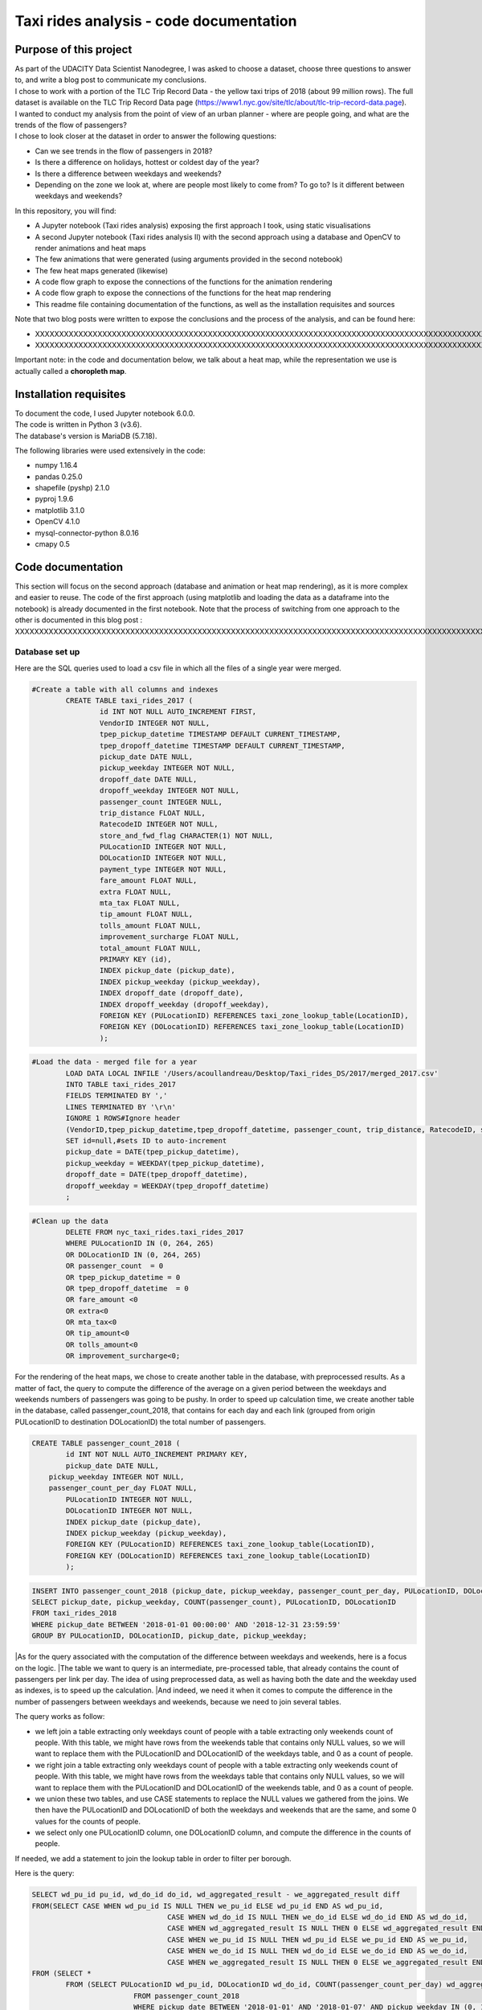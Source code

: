 =========================================
Taxi rides analysis - code documentation
=========================================


-----------------------
Purpose of this project
-----------------------

| As part of the UDACITY Data Scientist Nanodegree, I was asked to choose a dataset, choose three questions to answer to, and write a blog post to communicate my conclusions.
| I chose to work with a portion of the TLC Trip Record Data - the yellow taxi trips of 2018 (about 99 million rows). The full dataset is available on the TLC Trip Record Data page (https://www1.nyc.gov/site/tlc/about/tlc-trip-record-data.page).

| I wanted to conduct my analysis from the point of view of an urban planner - where are people going, and what are the trends of the flow of passengers?
| I chose to look closer at the dataset in order to answer the following questions:

- Can we see trends in the flow of passengers in 2018?
- Is there a difference on holidays, hottest or coldest day of the year?
- Is there a difference between weekdays and weekends?
- Depending on the zone we look at, where are people most likely to come from? To go to? Is it different between weekdays and weekends?


In this repository, you will find:

- A Jupyter notebook (Taxi rides analysis) exposing the first approach I took, using static visualisations
- A second Jupyter notebook (Taxi rides analysis II) with the second approach using a database and OpenCV to render animations and heat maps
- The few animations that were generated (using arguments provided in the second notebook)
- The few heat maps generated (likewise)
- A code flow graph to expose the connections of the functions for the animation rendering
- A code flow graph to expose the connections of the functions for the heat map rendering
- This readme file containing documentation of the functions, as well as the installation requisites and sources


Note that two blog posts were written to expose the conclusions and the process of the analysis, and can be found here:

- XXXXXXXXXXXXXXXXXXXXXXXXXXXXXXXXXXXXXXXXXXXXXXXXXXXXXXXXXXXXXXXXXXXXXXXXXXXXXXXXXXXXXXXXXXXXXXXXXXXXXXXXXXXXXXXXXXXXXXXXXXXXXXXXXXXXXXXXXXXXXXXXXXXXXXXXXXXXXXXXXXXXXXXXXXXXXXXX
- XXXXXXXXXXXXXXXXXXXXXXXXXXXXXXXXXXXXXXXXXXXXXXXXXXXXXXXXXXXXXXXXXXXXXXXXXXXXXXXXXXXXXXXXXXXXXXXXXXXXXXXXXXXXXXXXXXXXXXXXXXXXXXXXXXXXXXXXXXXXXXXXXXXXXXXXXXXXXXXXXXXXXXXXXXXXXXXXXXXXXXXXXXXXXXXXXXXXXX

Important note: in the code and documentation below, we talk about a heat map, while the representation we use is actually called a **choropleth map**.


-----------------------
Installation requisites
-----------------------

| To document the code, I used Jupyter notebook 6.0.0.
| The code is written in Python 3 (v3.6).
| The database's version is MariaDB (5.7.18). 


The following libraries were used extensively in the code:

- numpy 1.16.4
- pandas 0.25.0
- shapefile (pyshp) 2.1.0
- pyproj 1.9.6
- matplotlib 3.1.0
- OpenCV 4.1.0
- mysql-connector-python 8.0.16
- cmapy 0.5



------------------
Code documentation
------------------

This section will focus on the second approach (database and animation or heat map rendering), as it is more complex and easier to reuse. 
The code of the first approach (using matplotlib and loading the data as a dataframe into the notebook) is already documented in the first notebook.
Note that the process of switching from one approach to the other is documented in this blog post : XXXXXXXXXXXXXXXXXXXXXXXXXXXXXXXXXXXXXXXXXXXXXXXXXXXXXXXXXXXXXXXXXXXXXXXXXXXXXXXXXXXXXXXXXXXXXXXXXXXXXXXXXXXXXXXXXXXXXXXXXXXXXXXXXXXX


Database set up
---------------

Here are the SQL queries used to load a csv file in which all the files of a single year were merged.

.. code:: sql

 	#Create a table with all columns and indexes
		CREATE TABLE taxi_rides_2017 (
			id INT NOT NULL AUTO_INCREMENT FIRST,
			VendorID INTEGER NOT NULL,
			tpep_pickup_datetime TIMESTAMP DEFAULT CURRENT_TIMESTAMP,
			tpep_dropoff_datetime TIMESTAMP DEFAULT CURRENT_TIMESTAMP,
			pickup_date DATE NULL,
			pickup_weekday INTEGER NOT NULL,
			dropoff_date DATE NULL,
			dropoff_weekday INTEGER NOT NULL,
			passenger_count INTEGER NULL,
			trip_distance FLOAT NULL,
			RatecodeID INTEGER NOT NULL,
			store_and_fwd_flag CHARACTER(1) NOT NULL,
			PULocationID INTEGER NOT NULL,
			DOLocationID INTEGER NOT NULL,
			payment_type INTEGER NOT NULL,
			fare_amount FLOAT NULL,
			extra FLOAT NULL,
			mta_tax FLOAT NULL,
			tip_amount FLOAT NULL,
			tolls_amount FLOAT NULL,
			improvement_surcharge FLOAT NULL,
			total_amount FLOAT NULL,
			PRIMARY KEY (id),
			INDEX pickup_date (pickup_date),
			INDEX pickup_weekday (pickup_weekday),
			INDEX dropoff_date (dropoff_date),
			INDEX dropoff_weekday (dropoff_weekday),
			FOREIGN KEY (PULocationID) REFERENCES taxi_zone_lookup_table(LocationID),
			FOREIGN KEY (DOLocationID) REFERENCES taxi_zone_lookup_table(LocationID)
			);

.. code:: sql

.. code:: sql

	#Load the data - merged file for a year
		LOAD DATA LOCAL INFILE '/Users/acoullandreau/Desktop/Taxi_rides_DS/2017/merged_2017.csv' 
		INTO TABLE taxi_rides_2017 
		FIELDS TERMINATED BY ',' 
		LINES TERMINATED BY '\r\n'
		IGNORE 1 ROWS#Ignore header
		(VendorID,tpep_pickup_datetime,tpep_dropoff_datetime, passenger_count, trip_distance, RatecodeID, store_and_fwd_flag, PULocationID,	DOLocationID, payment_type, fare_amount, extra, mta_tax, tip_amount, tolls_amount, improvement_surcharge, 	total_amount) 
		SET id=null,#sets ID to auto-increment
		pickup_date = DATE(tpep_pickup_datetime),
		pickup_weekday = WEEKDAY(tpep_pickup_datetime), 
		dropoff_date = DATE(tpep_dropoff_datetime), 
		dropoff_weekday = WEEKDAY(tpep_dropoff_datetime)
		;

.. code:: sql

.. code:: sql

	#Clean up the data
		DELETE FROM nyc_taxi_rides.taxi_rides_2017 
		WHERE PULocationID IN (0, 264, 265) 
		OR DOLocationID IN (0, 264, 265) 
		OR passenger_count  = 0 
		OR tpep_pickup_datetime = 0 
		OR tpep_dropoff_datetime  = 0 
		OR fare_amount <0 
		OR extra<0 
		OR mta_tax<0 
		OR tip_amount<0 
		OR tolls_amount<0 
		OR improvement_surcharge<0;

.. code:: sql


For the rendering of the heat maps, we chose to create another table in the database, with preprocessed results. As a matter of fact, the query to compute the difference of the average on a given period between the weekdays and weekends numbers of passengers was going to be pushy. In order to speed up calculation time, we create another table in the database, called passenger_count_2018, that contains for each day and each link (grouped from origin PULocationID to destination DOLocationID) the total number of passengers.

.. code:: sql

	CREATE TABLE passenger_count_2018 (
		id INT NOT NULL AUTO_INCREMENT PRIMARY KEY,
		pickup_date DATE NULL,
	    pickup_weekday INTEGER NOT NULL,
	    passenger_count_per_day FLOAT NULL,
		PULocationID INTEGER NOT NULL,
		DOLocationID INTEGER NOT NULL,
		INDEX pickup_date (pickup_date),
		INDEX pickup_weekday (pickup_weekday),
		FOREIGN KEY (PULocationID) REFERENCES taxi_zone_lookup_table(LocationID),
		FOREIGN KEY (DOLocationID) REFERENCES taxi_zone_lookup_table(LocationID)
		);

.. code:: sql

.. code:: sql

	 INSERT INTO passenger_count_2018 (pickup_date, pickup_weekday, passenger_count_per_day, PULocationID, DOLocationID) 
	 SELECT pickup_date, pickup_weekday, COUNT(passenger_count), PULocationID, DOLocationID
	 FROM taxi_rides_2018
	 WHERE pickup_date BETWEEN '2018-01-01 00:00:00' AND '2018-12-31 23:59:59'
	 GROUP BY PULocationID, DOLocationID, pickup_date, pickup_weekday;

.. code:: sql


|As for the query associated with the computation of the difference between weekdays and weekends, here is a focus on the logic. 
|The table we want to query is an intermediate, pre-processed table, that already contains the count of passengers per link per day. The idea of using preprocessed data, as well as having both the date and the weekday used as indexes, is to speed up the calculation.
|And indeed, we need it when it comes to compute the difference in the number of passengers between weekdays and weekends, because we need to join several tables.

The query works as follow:

- we left join a table extracting only weekdays count of people with a table extracting only weekends count of people. With this table, we might have rows from the weekends table that contains only NULL values, so we will want to replace them with the PULocationID and DOLocationID of the weekdays table, and 0 as a count of people.
- we right join a table extracting only weekdays count of people with a table extracting only weekends count of people. With this table, we might have rows from the weekdays table that contains only NULL values, so we will want to replace them with the PULocationID and DOLocationID of the weekends table, and 0 as a count of people.
- we union these two tables, and use CASE statements to replace the NULL values we gathered from the joins. We then have the PULocationID and DOLocationID of both the weekdays and weekends that are the same, and some 0 values for the counts of people.
- we select only one PULocationID column, one DOLocationID column, and compute the difference in the counts of people.

If needed, we add a statement to join the lookup table in order to filter per borough.

Here is the query:

.. code:: sql

	SELECT wd_pu_id pu_id, wd_do_id do_id, wd_aggregated_result - we_aggregated_result diff
	FROM(SELECT CASE WHEN wd_pu_id IS NULL THEN we_pu_id ELSE wd_pu_id END AS wd_pu_id, 
					CASE WHEN wd_do_id IS NULL THEN we_do_id ELSE wd_do_id END AS wd_do_id,
					CASE WHEN wd_aggregated_result IS NULL THEN 0 ELSE wd_aggregated_result END AS wd_aggregated_result,
					CASE WHEN we_pu_id IS NULL THEN wd_pu_id ELSE we_pu_id END AS we_pu_id, 
					CASE WHEN we_do_id IS NULL THEN wd_do_id ELSE we_do_id END AS we_do_id,
					CASE WHEN we_aggregated_result IS NULL THEN 0 ELSE we_aggregated_result END AS we_aggregated_result
	FROM (SELECT *
		FROM (SELECT PULocationID wd_pu_id, DOLocationID wd_do_id, COUNT(passenger_count_per_day) wd_aggregated_result
				FROM passenger_count_2018
				WHERE pickup_date BETWEEN '2018-01-01' AND '2018-01-07' AND pickup_weekday IN (0, 1, 2, 3, 4) 
				GROUP BY wd_pu_id, wd_do_id) as weekdays
		LEFT JOIN (SELECT PULocationID we_pu_id, DOLocationID we_do_id, COUNT(passenger_count_per_day) we_aggregated_result
				FROM passenger_count_2018
				WHERE pickup_date BETWEEN '2018-01-01' AND '2018-01-07' AND pickup_weekday IN (5, 6) 
				GROUP BY we_pu_id, we_do_id) as weekends
		ON weekdays.wd_pu_id = weekends.we_pu_id AND weekdays.wd_do_id = weekends.we_do_id
		UNION 
	   SELECT *
		FROM (SELECT PULocationID wd_pu_id, DOLocationID wd_do_id, COUNT(passenger_count_per_day) wd_aggregated_result
				FROM passenger_count_2018
				WHERE pickup_date BETWEEN '2018-01-01' AND '2018-01-07' AND pickup_weekday IN (0, 1, 2, 3, 4) 
				GROUP BY wd_pu_id, wd_do_id) as weekdays
		RIGHT JOIN (SELECT PULocationID we_pu_id, DOLocationID we_do_id, COUNT(passenger_count_per_day) we_aggregated_result
				FROM passenger_count_2018
				WHERE pickup_date BETWEEN '2018-01-01' AND '2018-01-07' AND pickup_weekday IN (5, 6) 
				GROUP BY we_pu_id, we_do_id) as weekends
		ON weekdays.wd_pu_id = weekends.we_pu_id AND weekdays.wd_do_id = weekends.we_do_id) as table_1) as table_2;

.. code:: sql


The flow of the code - animation rendering
------------------------------------------

| First of all, the script takes as an input a dictionary with the set of parameters used to determine what to render. The details on what this dictionary should contain is **provided in the next sub-section**.
| All arguments are used by the script (make_flow_animation) to call the functions that will perform the rendering operations.

| The first functions call **process the shapefile** (shp_to_df and process_shape_boundaries). 
| Then comes the **drawing of the base map**. The main function (draw_base_map) receives a dictionary as an input, and returns both the base map (image object) and the projection used to scale the objects rendered on the image. 

.. code:: python

 draw_dict = {'image_size':image_size, 'render_single_borough':render_single_borough,
              'map_type':map_type, 'title':title, 
              'shape_dict':shape_boundaries, 'df_sf':df_sf}

.. code:: python


The script finally calls the function in charge of **processing and rendering the animation** (render_animation_query_output). It also accepts a dictionary as an input.

.. code:: python

	render_animation_dict = {'time_granularity':time_granularity, 'period':period,'weekdays':weekdays,'base_map':base_map,
	'filter_query_on_borough':filter_query_on_borough,'projection':projection, 'map_type':map_type,
	'image_size':image_size,'shape_dict':shape_boundaries, 'df_sf':df_sf,'database':database, 
	'data_table':data_table, 'lookup_table':lookup_table,'aggregated_result':aggregated_result, 
	'render_single_borough':render_single_borough,'video_title':title}

.. code:: python

This function (render_animation_query_output) is actually in charge of three things:

- build the query
- render each frame
- build one or more videos with all the frames rendered

To build the query, the function (build_query_dict) is called, and is passed a dictionary as an argument.

.. code:: python

	query_dict = {'data_table':'taxi_rides_2018', 'lookup_table':'taxi_zone_lookup_table', 
				'aggregated_result':'avg', 'date':single_date, 
				'specific_weekdays':'on_specific_weekdays', 'filter_query_on_borough':'Manhattan'}

.. code:: python


For simplification, as the number of passengers that travel *between two days* (i.e leave one day and arrive the next, because they	travel around midnight) is negligeable compared to the rest of the trips, we **use the pick up date as a reference for the date**.

Using this query_dict obtained, the rendering of each frame is taken care of by the (render_all_frames) function. This function also uses a dictionary as an input.

.. code:: python

 render_frame_dict = {'query_dict':query_dict, 'database':database,
                      'base_map':base_map, 'converted_shape_dict': converted_shape_dict,
                      'map_type':map_type, 'frames': frames,
                      'video_title': title}

.. code:: python

This function (render_all_frames) takes care of:

- querying the database, using prepare_sql_query and make_sql_query, that returns the result of the query
- rendering each frame, using render_frame, that returns an image object, after calculating the position and rendering the points on a copy of the base map
- appending each frame to a list of all frames, that will be used to build the animation (by the render_animation_query_output function).


| A graph is provided in this repository with the logical flow of the code.
| Note that other support functions are used and not mentioned here but included in the graph and the documentation below.
 

The flow of the code - heat map rendering
------------------------------------------

This function, overall, will follow pretty much the same flow, to the exception that it is not as flexible regarding the maps we render - by default, we will render all of them. Which means that upon lauching the script, we will see as an output:

- one map per zone showing the whole city with incoming flow
- one map per zone showing the whole city with outgoing flow
- one map per zone focused on the borough the zone belongs to with incoming flow
- one map per zone focused on the borough the zone belongs to with outgoing flow


| What we choose, however, is whether we want to represent the count or average of passengers on the whole year, or a difference between weekdays and weekends flows. 
| Likewise, the script takes as an input a dictionary with the set of parameters used to determine what to render. The details on what this dictionary should contain is **provided in the next sub-section**.
| All arguments are used by the script (make_heat_map) to call the functions that will perform the rendering operations.


The logic is similar to the one of the animation rendering, though not exactly the same:

- process the shapefile
- build the query
- execute the query
- process the query results (split to incoming and outgoing dictionaries)
- for each zone id, render two maps (whole city and borough focused) for incoming flow
- for each zone id, render two maps (whole city and borough focused) for outgoing flow


| The first functions call **process the shapefile** (shp_to_df and process_shape_boundaries). We store the results of this first processing step in a dictionary (render_heat_map_dict) that will be used as an input to render the maps.
| The script then calls the functions to **build the query, execute the query and process the results**. The output of these functions are also added to the render_heat_map_dict. 
| Finally, the (render_heat_map_query_output) function is called twice, once for the incoming flow and once for the outgoing flow.


This last function (render_heat_map_query_output) is provided a dictionary for each flow direction. This dictionary is built using the zone_id as a key, and a list of tuples as a value. The list of tuples contains the id of the zone 'linked' to the key zone id and the weight (number of passengers) of that link. So basically, in the incoming dictionary we have as a key the zone_idof the zones where people *go to*, and as a list the zone id of where they come from and how many people went. For example, for a given period, n passengers went to zone A coming from zone B, m passengers coming from zone C. The dictionary will look like this:

.. code:: python

	incoming_dict = {'A';[(B, n), (C,m)]}

.. code:: python


The logic is the same for the outgoing flow, except that the tuple now contains the zone_id of the zones where people *go* while coming from the key zone. 

The function (render_heat_map_query_output) will loop through the keys of either dictionary, and for each zone execute the following actions:

- associate to the zone_id a zone name and a borough name
- build the file name that will be used to save the output map image
- render the map for the whole city
- render the map borough focused

The last two steps are performed using yet another function called (render_map), that also accepts a dictionary as an input:

..code::python

	render_map_dict_borough = {'map_to_render':borough_name, 'zone_id': zone_id, 
	                         	'trips_list':trips_list, 'draw_dict':draw_dict,
	                         	'file_name':borough_file_name}

..code::python


To render the map using the (render_map), the following steps are performed:

- draw the base map (using the same function than for the animation)
- build the dictionary of shape boundaries (using the same function than for the animation)
- highlight the zone we are drawing the maps for
- color the shapes of the zones linked to it (either from where passengers are coming, or where they are going to)
- add the legend and other informational text
- save the image using the file name


A graph is provided in this repository with the logical flow of the code.
Note that other support functions are used and not mentioned here but included in the graph and the documentation below. 



Main script input
-----------------

**To render animations**

This is the dictionary to pass as an input to the make_flow_animation function:

..code::python 

	animation_dict = {'shp_path':shp_path, 'image_size':(1920,1080), 'map_to_render':['total', 'Manhattan'],
						'render_single_borough':False, 'filter_query_on_borough':False, 
						'title':'General flow of passengers in 2018', 'db':'nyc_taxi_rides', 
	 					'data_table':'taxi_rides_2018', 'lookup_table':'taxi_zone_lookup_table', 
						'aggregated_result':'count', 'time_granularity':'period', 
	 					'period':['2018-01-01','2018-01-03'], 'weekdays':[]}

..code::python 


Arguments:

- shp_path: the path to the shapefile used to render the base map
- image_size: the size of each frame [width, height]
- map_to_render: the base map(s) we want animations for. Always provided as a list. If more than one item is in the list, one animation per item will be rendered.
- render_single_borough: whether we want to focus on a single borough and render only the borough, or if we simply want to center and zoom on a borough but still render the rest of the map
- filter_query_on_borough: whether we want to execute the query filtering on a borough, or if we want the results for the whole city
- title: the title to display in the animation
- db: the name of the database to connect to
- data_table: the table in which to fetch the data (in our case, the table in which we have the data for 2018)
- lookup_table: the taxi zone lookup table, to match a zone id with the name of a borough
- aggregated_result: the type of result we want from the query, either avg or count (note that the query results will always be structured 'PULocationID', 'DOLocationID', aggregated_result).
- time_granularity: if we want to filter for specific weekdays or we want results for every day in the provided period
- period: the time interval to consider for the query. If we want for a single date, start and end date should be inputted the same.
- weekdays: the index of the weekday(s) we want data for (0 being Monday, 6 being Sunday). If we want to filter on one or more weekday, time_granularity should be set to 'on_specific_weekdays'. If we we do not want to filter on any weekday, time_granularity should be set to 'period' and the array of weekdays left empty [].


**To render heat maps**

This is the dictionary to pass as an input to the make_heat_map function:

..code::python 

	heat_map_dict = {'shp_path':shp_path, 'image_size':(1920,1080),'db':'nyc_taxi_rides', 
					'data_table':'passenger_count_2018','lookup_table':'taxi_zone_lookup_table', 
					'aggregated_result':'count', 'weekdays_vs_weekends':True,
					'period':['2018-01-01','2018-01-07'], 'render_single_borough':False,
					'filter_query_on_borough':False,'title':'Title'} 

..code::python 

Arguments:

- shp_path: the path to the shapefile used to render the base map
- image_size: the size of each frame [width, height]
- db: the name of the database to connect to
- data_table: the table in which to fetch the data (in our case, the table in which we have the data for 2018)
- lookup_table: the taxi zone lookup table, to match a zone id with the name of a borough
- aggregated_result: the type of result we want from the query, either avg or count (note that the query results will always be structured 'PULocationID', 'DOLocationID', aggregated_result).
- weekdays_vs_weekends: flag to indicate whether we want to build the heat map looking at the difference of the flow between weekdays and weekends, or if we want the aggregated_result on the whole period.
- period: the time interval to consider for the query. If we want for a single date, start and end date should be inputted the same.
- render_single_borough: whether we want to focus on a single borough and render only the borough, or if we simply want to center and zoom on a borough but still render the rest of the map
filter_query_on_borough: whether we want to execute the query filtering on a borough, or if we want the results for the whole city
- title: the title to display on the heat map



Focus on some choices and decisions made
----------------------------------------

**Code structure choices**

Two comments here:

- I like when code is flexible, and I tend to want to pass as a parameter pretty much everything - so I used a lot of dictionaries as input objects for my functions
- I like when code is reusable - so I used a lot of functions

But although I tried my best to meet these two requisites, I also hard-coded some attributes in several functions, such as:

- the special dates calendar for 2018 (Christmas, National Day, hottest and coldest day, ....)
- the colours to render
- the positions of the text displayes (legend, titles, ...)
- the scaling of the points 
- the number of frames per second to render

Besides, as mentioned before we use the pick up date as a reference date to assign the flow of passenger to a travel date


**Rendering choices for the animation rendering**

Regarding the colour code used:

- I chose a black background to illuminate the map and allow contrast to be more visible
- I picked the viridis color palette. Although recommended for its smooth transitions that specifically applied to heat maps, I also used two colors to represent the dots in the animations.

Regarding the video parameters:
- I chose a rather high resolution (1920x1080) to allow the image to be of good quality (the more details the better without exageration)
- I chose to render 30 fps, to give time to see the animation at normal speed. But I could have gone for 60 to be able to record in slow motion using video editing afterwards

Regarding the plot itself:

- I chose to normalize the weight of the point based on the max number of passengers which means that from one day to another, although the biggest point will have the same size, it will not represent the same number of passengers (compromise to prevent having huge differences between the points, or squishing too much the scale by using a log.
- What is represented is actually the flow of people from one zone to another, extrapolated to make the point move between its origin and its destination. I.e not an itinerary, not a time related position of people. Just an animation of the flow of people between one origin and one destination, averaged or counted per day. 


**Rendering choices for the heat map rendering**

Regarding the colour code used:

- To be consistent with the animation choiced, I chose a black background to illuminate the map and allow contrast to be more visible
- However, I used another color palette, where darker (closer to the background color) means few people traveling and lighter means more people traveling. To plot the difference between weekdays and weekends, we use two different tones for positive and negative values, but the logic is the same.


Regarding the plot itself:

- There is no normalization of the weight, but a linear choice of color depending on the value. 
- One map is dedicated to one zone, highlighted with a thicker outline.


**Libraries choices**

The comments regarding the libraries are the same.

- I chose to use OpenCV as I was dealing with rendering images and videos. Although it makes it almost trivial to render an image and a video, there are two main limitations I didn't manage to come across:
- the size of the text can only be specified as an integer, as well as the diameter and center of a circle
- there is no relative positioning (we have to specify the position of one pixel used as a reference to draw the shape or the text).


Regarding the other libraries, they appeared as the most appropriate for the task to be performed, and I tried to limit them to the strict minimum.
Note that I used a library for the projection of the coordinates in the first approach, but I ended up writting my own projection function when working on the second approach. 



Documentation of the functions
------------------------------

Each function is documented below (purpose, input and output). Most functions are used for both the rendering of the heat map and the animation. See the code flow documentation (above) and graph for more details.

**build_query_dict(render_animation_dict)**

This function builds the query dictionary that will be used to query the database.
Provided several arguments regarding the type of query we want to make, it generates
a new dictionary that can simply be injected as an argument to the prepare_sql_query
function. 

The input of this function could look like the example below

..code::python

	render_animation_dict = {'time_granularity':'period', 'period':['2018-01-01','2018-01-01'] ,
							'weekdays':[0, 1, 2, 3, 4],'filter_query_on_borough':'Manhattan', 
							'base_map':test_map,'map_type':'Manhattan', 'image_size':[1920, 1080],
							'shape_dict':shape_boundaries, 'df_sf':df_sf, 
							'database':'nyc_taxi_rides', 'data_table':'taxi_rides_2018', 
							'lookup_table':'taxi_zone_lookup_table', 'aggregated_result':'avg'}

..code::python


Note that:

- time_granularity can have three different values : 'period', 'specific_weekdays'.
- if time_granularity is set to specific_weekdays, then 'weekdays' must have an array 
with the indexes of the days to query (0 = Monday, 1= Tuesday, ...).
- if time_granularity is set to period, then 'period' must have an array with start and
end date. If only a single date is to be queried, the period type should be used, 
inputting the same date as start date and end date (ex: ['2018-01-01','2018-01-01']).
- the filter_query_on_borough argument is used to filter the query on a specific
borough (independent from the map_type rendering constraint that will render only a 
single borough). It can be provided as False (i.e we don't want to filter the query on
a single borough), or with the name of the borough to filter the results on.

Input: the dictionary providing all the details of the rendering we want to make,
including what data we want (i.e arguments to pass in the database query) and the
rendering specifications (unused in this function). 

Output: the dictionary to pass as an argument to the function that generated the
formatted query input.



**calculate_boundaries(points)**

This function returns the coordinates of the max and min points of the boundaries
of a shape. 
It is used for a single shape (i.e. finding the extreme limits of a shape) as well
as for the entire map. 

Input: list of tuples of coordinates of a shape, or list of all the max and min
sets of coordinates of all the shapes of the map. 

Output: the coordinates of the most extreme points of the targeted area (shape or map)


**calculate_centroid(points)**

Given a list of tuples of coordinates this function calculates the mean on each axis.
This is used to obtain the center of a given shape, through the list of points of its
boundaries.

Input: list of tuples of coordinates of a shape

Output: the center coordinates of the shape


 **compute_color(weight, min_passenger, max_passenger)**

This function returns a BGR array associated with the color_index of a color palette.
The color_index is calculated using the weight we want to represent on the heat map (the
number of passengers between two zones, in a dynamic scale depending on the min and max
number of passengers traveling to and from a given zone for which we draw the maps.

Input: the weight value, the min and max values of passengers

Output: a BGR color array


**compute_min_max_passengers(trips_list)**

    This function returns the min and max values of passengers associated to the traffic
    of a particular zone (incoming or outgoing flow of people). 

    Note that this function has been used only for the heat map rendering but could as well
    have been used for the animation rendering.

    Input: list of tuples, with for each tuple the id of the linked zone (i.e a zone people
    come from to go to the zone we are look at, or coming from) and the associated number
    of passengers.
    
    Output: the min and max number of passengers associated to a single zone.


**compute_weight(map_type, weight, max_passenger)**

    This function calculates the diameter of the point to render on the map based
    on the type of map rendered (zoom on a borough or not) and the value of the 
    aggregated_result of the query (count or avg of passengers on a given 
    itinerary. The calculation is actually a normalisation of the values of the
    aggregated_result.

    Input: the map_type (for the scaling), the weight for a single link and the
    max_number of passengers for the time interval observed. 
    
    Output: the value of the normalized weight to use to render a point.


**convert_id_shape(idx, inverse = False)**

    This function converts the id index either from the database query result to the 
    shape_dict index (inverse = False, we want to substract 1), or the inverse (inverse = True).
    This function is useful due to the fact that in the database we use the zone id (index
    from 1 to 263), and with the shape_dict (from the shapefile) we use the row indexes 
    (from 0 to 262).

    Input: the index and the direction of the conversion we want to perform
    
    Output: the index converted.


**convert_projection(x, y, projection, inverse=False)**

    This function converts coordinates from one projection system to another.
    As to simplify centering later on, we also translate the coordinates to the origin. In
    the case of an inversed projection, we move back the points to their initial absciss. 
    
    Input: x an y coordinates to convert, as well as the "direction" of 
    the projection (i.e whether we want to project from the original coordinate system
    to the image scale (inverse = False), or the inverse (inverse = True).
    
    Output: the x and y coordinates in the new coordinate system.


**convert_shape_boundaries(zone_shape_dict, projection)**

    This function edits the dictionary with the shape boundaries coordinates by converting
    them to the image scale 'coordinate' system.  

    Input: shape boundaries dictionary in the initial coordinate system
    
    Output: a dictionary with for each zone id the set of boundary coordinates 
    in the image scale, centered.


**define_projection(map_max_bound, map_min_bound, image_size)**

    This function compute the projection parameter using the coordinates of the max and
    min points of the area to draw (that we call the map).
    It returns the conversion factor value as well as the axis to use to center the area in 
    the image after the conversion.
    If with the conversion the y-axis is used to scale the image (i.e. the map 'fits' the
    image on the y_axis), we will have to center the map on the x-axis. 
    
    Note that the image size is hard-coded in this function (high resolution). 
    
    Input: max and min boundaries coordinates tuples of the map to draw
    
    Output: a dictionary with the parameters to perform the projection


**display_general_information_text(image, map_type, video_title)**

    This function writes text common to all frames, on the base map in particular.

    Input: the image of the base map to write on, the map_type to be able to append
    the name of a borough if necessary and the video title as provided by the user.
    
    Output: the base map including the legend and the title or the map. 


**display_scale_legend(map_image, font, min_pass, max_pass, colors)**:

    This function generates dynamically a color bar scale for a given map, 
    using the min and max values represented, and the compute_color function.

    Input: the map on which to draw the legend bad, the font to write the 
    associated text, the min and max values for the flow and all the colors 
    used on the map as an array.
    
    Output: a color bar plotted on the map for the legend

 
**display_specific_text(rendered_frame, date, map_type, min_pass, max_pass)**

    This function writes text on a given frame. the text we want to write is 
    the weekday, the date, and whether it is a special date or not.
    These specific dates are considered for 2018 only (hard-coded).

    Input: the frame to write on, the date (as this is what we want to write), as
    well as the value of the max number and min number of passengers that day to
    display the legend of the size of the circles.
    
    Output: the text is added to the frame.


**draw_base_map(draw_dict)**

    This function returns a base map image of the zone we want to render. It is provided
    a dictionary with the parameters of the rendering. Such dictionary should look like the
    example below.
|    draw_dict = {'image_size':[1920, 1080], 'map_type':'Manhattan', 
|             'title':'Passenger flow on Mondays of Jan 2018 in total', 
|             'shape_dict':shape_boundaries, 'df_sf':df_sf}
    
    Input: a dictionary with the attributes of the rendering, such as the image size, 
    the title, the targeted area to draw (total for the whole city, or a single borough
    provided with its name), the shape boundaries dictionary in the initial coordinate 
    system, and the dataframe obtained from the shapefile (to make the association of 
    zone id and borough name).
    
    Output: the image of the base map as well as the projection used to draw it.


**find_max_coords(shape_dict)**

    This function is used to obtain the set of max and min coordinates of an entire map.
    It uses another function to perform the comparison of the values of the
    coordinates (calculate_boundaries). 

    Input: the shape dictionary, in which for all shape there is the max and min tuples. 
    The function regroups all the max and min into a list to use the calculate_boundaries
    function.
    
    Output: the coordinates of the most extreme points of the map.


 **find_names(zone_id, df_sf)**

    This function simply returns the name of the zone associated to a zone_id as well
    as the name of the borough it belongs to.

    Input: zone_id, dataframe extracted from the shapefile to find the correspondance
    between an id and the names.
    
    Output: the zone name and its borough name.


**get_shape_set_to_draw(map_type, shape_dict, df_sf, image_size)**

    This function returns the dictionary of all shapes that will be drawn on the base
    map, depending on the choice of the user to draw either the whole city or just a borough.
    The dictionary is indexed per zone_id (0 to 262, so would need conversion to match the
    index scale of PULocationID and DOLocationID, 1 to 263), with for each zone a dictionary
    with all relevant *converted* coordinates (boundary points, center, max and min boundary
    points). 
    Note: we perform the conversion on the coordinates of the shapes we want to draw only. 
    This is why we first reduce the dictionary of shapes to draw to a borough if needed. 
    
    Input: the targeted base map type, the shape boundaries dictionary in the 
    initial coordinate system, the image_size (to calculate the projection parameters) and
    the dataframe obtained from the shapefile (to select only zones from a specific borough).
    
    Output: a dictionary for only the zones to draw with the boundary coordinates 
    in the image scale, and centered, as well as the projection used.


**interpolate_next_position(origin_coords, destination_coords, tot_frames, curr_frame)**

    This function calculates the position of a point to render on a map based on
    the distance to cross (between origin and destination), in the total number of frames
    we want (for example 60), and based on the current frame we are rendering.
    The idea is to go from origin to destination in tot_frames, moving a little bit
    between each frame. 

    Input: the coordinates of the origin and destination, to know the distance to cross,
    the total number of frames we have to cross this distance, and the current frame we
    render to know where the point should be. 
    
    Output: the coordinates of the point to render at the given frame. 


**make_flow_animation(animation_dict)**

	This is the main script to render animations. It accepts a dictionary as input (see
	above the details about the input), and returns the animations processed according
	to the parameters set by the user. 

	Input: rendering parameters dictionary

	Output: video(s) of the animations.


**make_video_animation(frames, image_size, map_type)**

    This function renders the animation using all the frames already rendered. 
    
    Input: all the frames to append to the video, the image size and the map_type used to 
    build the title of the video. 
    
    Output: the animation as a .avi file. 


**make_sql_query(query, database)** 

    This function connects to the database and execute the query. It returns the result
    as an array of tuples. 

    Input: the formatted query and the database to execute the query on.
    
    Output: the query results.


**prepare_heat_map_sql_query(query_dict)**

	This function is very similar to the prepare_sql_query used for the animation.
	It returns the query to execute on the database, which result will be used
	to be plotted on the base map as to build visualizations. 
	It is provided a dictionary with the parameters of the query. 
	Such dictionary should look like the example below.

|	query_dict = {'data_table':'taxi_rides_2018', 'lookup_table':'taxi_zone_lookup_table', 
|	              'aggregated_result':'avg', 'date':single_date, 
|	              'specific_weekdays':'weekdays_vs_weekends', 'filter_query_on_borough':'Manhattan'}

	Input: a dictionary with the attributes of the query, such as

	- the data table (year table) and the lookup table (that will match the zone id with 
	the borough name if we want to filter the query on a single borough)
	- the type of aggregated result we want (count or avg)
	- the time granularity: for a period and whether we want to compute the difference between
	weekdays traffic and weekends traffic
	- whether we want to filter the query on a single borough

	Note that:

	- the query results will always be structured 'PULocationID', 'DOLocationID', 
	aggregated_result on the passenger_count column. If we wanted to fetch other data (other
	columns, or the aggregated_result type on a another column), we would need to change the
	format of the query in this function (MySQL syntaxt).

	Output: the query to execute formatted.


**prepare_sql_query(query_dict)**

    This function returns the query to execute on the database, which result will be used
    to be plotted on the base map as to build visualizations. 
    It is provided a dictionary with the parameters of the query. 
    Such dictionary should look like the example below.
    
|    query_dict = {'data_table':'taxi_rides_2018', 'lookup_table':'taxi_zone_lookup_table', 
|                  'aggregated_result':'avg', 'date':single_date, 
|                  'specific_weekdays':'on_specific_weekdays', 'filter_query_on_borough':'Manhattan'}
    
    
    Input: a dictionary with the attributes of the query, such as

    - the data table (year table) and the lookup table (that will match the zone id with 
    the borough name if we want to filter the query on a single borough)
    - the type of aggregated result we want (count or avg)
    - the time granularity: for a single date (multiple queries should be made for each 
    date if the rendering is wanted for a time period)
    - whether we want to filter the query on a single borough
    
    Note that:

    - the specific_weekdays argument is used by another function to filter the 
    single_date to pass.
    - the query results will always be structured 'PULocationID', 'DOLocationID', 
    aggregated_result on the passenger_count column. If we wanted to fetch other data (other
    columns, or the aggregated_result type on a another column), we would need to change the
    format of the query in this function (MySQL syntaxt).
    
    Output: the query to execute formatted.  


 **process_heat_map_query_results(query_results)**

    This function transforms the results of the query (provided in the form of a list
    of tuples (origin_zone_id, destination_zone_id, number_passenger) into two dictionaries.
    These dictionaries are built using the zone_id as a key, and a list of tuples as a value. 
    The list of tuples contains the id of the zone 'linked' to the key zone id and the weight 
    (number of passengers) of that link. So basically, in the incoming dictionary we have as 
    a key the zone_idof the zones where people *go to*, and as a list the zone id of where 
    they come from and how many people went. 
    For example, for a given period, n passengers went to zone A coming from zone B, 
    m passengers coming from zone C. The dictionary will look like this:

| 	incoming_dict = {'A';[(B, n), (C,m)]}

	The logic is the same for the outgoing flow, except that the tuple now contains the 
	zone_id of the zones where people *go* while coming from the key zone. 


    Input: the query results
    
    Output: two dictionaries, incoming and outgoing flow


**process_shape_boundaries(df_sf, sf)**

    This function builds a dictionary with the shape boundaries coordinates before conversion,
    for each zone id available in the shape file. 

    Input: shapefile and dataframe converted from the shapefile (the dataframe is used only
    to get the zone_id number).
    
    Output: a dictionary with for each zone id the set of boundary coordinates the initial
    coordinate system.


**reduce_shape_dict_to_borough(shape_dict, df_sf, borough_name)**

    This function returns a reduced dictionary of shapes limited to the borough which name
    is provided as an argument. 
    The dictionary is indexed per zone_id (0 to 262, so would need conversion to match the
    index scale of PULocationID and DOLocationID, 1 to 263), with for each zone a dictionary
    with all relevant coordinates (boundary points, center, max and min boundary
    points) in the original coordinate system (since the dictionary provided as an input is
    not yet converted).
    
    Input: the shape boundaries dictionary in the initial coordinate system, the borough 
    name we want to select zones from and the dataframe obtained from the shapefile 
    (to make the association of zone id and borough name).
    
    Output: a dictionary for only the zones to draw with the of boundary coordinates 
    in the initial coordinate system.


**render_all_frames(render_frame_dict)**

    This function renders all the frames of a single date (60 frames per date), and returns
    the list of frames as a list, that is then used by another function to build the 
    video of the animation.
    
    The input dictionary can be as follows:
|    render_frame_dict = {'query_dict':query_dict, 'database':database,
|                        'base_map':base_map, 'converted_shape_dict': converted_shape_dict,
|                        'map_type':map_type, 'frames': frames,
|                        'video_title': title}
                        
    
    The arguments are:

    - query_dict: all the details needed to build the query prior to executing it
    - database: the database to connect to
    - base_map: the map to plot the points on
    - converted_shape_dict: the dictionary with the shapes converted to the coordinate
    system of the base map we use
    - map_type: whether we want to center on a single borough (and either plot it alone or
    with other boroughs around), or the entire city map
    - frames: the list of frames already rendered (we want to append all frames of the video)
    - video_title: the name to give to the 


    Input: a dictionary with the arguments provided by the user on what and how to render.
    
    Output: all the frames to build the animation on. 


**render_animation_query_output(render_animation_dict)**

    This function renders the animation using all the arguments provided by the user
    on how to render it (what to render, what query to make, ...).
    It relies on a lot of other functions, such as the function that builds the 
    animation, builds the query, executes the query,....
    
    The input dictionary can be as follows:
|    render_animation_dictrender_frame_dict = {'time_granularity':time_granularity, 'period':period,  
|         'weekdays':weekdays,'filter_query_on_borough':filter_query_on_borough, 
|         'base_map':base_map,'projection':projection, 'map_type':map_type,
|        'image_size':image_size,'shape_dict':shape_boundaries, 'df_sf':df_sf, 
|         'database':database, 'data_table':data_table, 
|         'lookup_table':lookup_table, 'aggregated_result':aggregated_result}
    
    The arguments are:

    - time_granularity: if we want to plot for a whole period or specific weekdays (see
    function build_query_dict for more details)
    - period: the start and end dates we want to plot for (see function build_query_dict
    for more details)
    - weekdays: the specific weekdays indexes we want to query (see function build_query_dict
    for more details)
    - filter_query_on_borough: if we want the query to return only rows for a single
    borough, as opposed to the whole city
    - base_map: the map to plot the points on
    - projection: the projection used to plot the base map, as to plot on the same scale
    the points to render on top of the base map
    - map_type: whether we want to center on a single borough (and either plot it alone or
    with other boroughs around), or the entire city map
    - image_size: the size of each frame in pixels
    - shape_dict: the boundaries dictionary (see function process_shape_boundaries for more
    details)
    - df_sf: the dataframes extracted from the shapefile, used solely to match a zone id to
    its borough, when limiting the rendering to a borough
    - database: the database to connect to
    - data_table: the table on which to run the queries
    - lookup_table: the table used to match the zone id with a borough, when limiting the
    results of a query to a borough
    - aggregated_results: either count or avg, the aggregation of the data we want on the
    number of passengers commuting.
    - render_single_borough: whether we have a single borough rendered or the whole map (that
    can be focused on a borough)

    Note that we have two arguments related to the borough:

    - map_type, to know what base map we want to draw (either full map or only a borough)
    - filter_query_on_borough, dedicated to the query (we may want to query for the whole city
    but plot only on a borough and see points cominng from or going outside the borough
    boundaries, or we may want to reduce our query results to the borough we are plotting)
    

    Input: a dictionary with the arguments provided by the user on what and how to render.
    
    Output: the animation as a .avi file. 


 **render_frame(frame, base_map, query_results, converted_shape_dict, map_type)**

    This function renders a single frame on a copy of the base map using the query results,
    the shape dictionary converted to the proper coordinate system and another function
    dedicated to rendering the point on the image. 

    Input: the base map to use as a reference, the query results, the shape coordinates
    dictionary to get the coordinates of the centers of the shape (to render the points),
    the current frame number being rendered as well as whether we render a single borough or
    not.
    This last argument is used to scale the size of the points (made smaller if the full
    map is rendered, and bigger otherwise). 
    
    Output: the image of the frame with the points rendered based on the query results.
  

**render_point_on_map(x_point, y_point, weight, base_map, colour)**

    This function simply renders a circle at the x and y coordinates provided, on the
    base map provided, and with a diameter matching the weight given. 
    The weight being for example the count of passengers that went from one zone to another.
    If the origin and the destination are the same, the point is rendered in a different
    color. 

    Input: the index and the direction of the conversion we want to perform
    
    Output: the index converted.


**shp_to_df(sf)**

    This function extracts a dataframe from a shapefile. The dataframe obtaines is used 
    to access more efficiently the list of indexes as well as doing the association
    between a zone id and its associated borough to be able to filter on a borough.

    Input: shapefile
    
    Output: associated dataframe of the input shapefile








**make_heat_map(heat_map_dict)**

    This function extracts a dataframe from a shapefile. The dataframe obtaines is used 
    to access more efficiently the list of indexes as well as doing the association
    between a zone id and its associated borough to be able to filter on a borough.

    Input: shapefile
    
    Output: associated dataframe of the input shapefile


**render_heat_map_query_output(render_heat_map_dict)**

    This function extracts a dataframe from a shapefile. The dataframe obtaines is used 
    to access more efficiently the list of indexes as well as doing the association
    between a zone id and its associated borough to be able to filter on a borough.

    Input: shapefile
    
    Output: associated dataframe of the input shapefile

**render_map(render_map_dict)**

    This function extracts a dataframe from a shapefile. The dataframe obtaines is used 
    to access more efficiently the list of indexes as well as doing the association
    between a zone id and its associated borough to be able to filter on a borough.

    Input: shapefile
    
    Output: associated dataframe of the input shapefile














 














-----------------------------
Further work and improvements
-----------------------------

Several paths could be followed to improve the code and the analysis, for example:

- refactoring the code to use classes (OOP)
- make the heat map function more flexible (choose which maps to render)
- represent the variation over time withing one day
- comparing the flow of passengers with the public transportation network, and try to find patterns
- conduct the analysis on a larger dataset, including previous years, or other taxi types (green taxis, FHV)
- observe other parameters than only the passenger count, for example the number of passenger per ride, the spread over time in a day,....


-----------------------------
Sources and acknowlegments
-----------------------------

First of all, this project wouldn't exist if the TLC did not publish this huge dataset. Having access to such amazing source of information is incredible, and I am grateful it was made possible!

Besides using extensively the documentation of the libraries used, I also looked for help on forums, blog posts, ... the following were particularly useful:
Stackoverflow for technical difficulties
https://towardsdatascience.com/basic-time-series-manipulation-with-pandas-4432afee64ea
https://towardsdatascience.com/mapping-geograph-data-in-python-610a963d2d7f
https://www.kennethmoreland.com/color-advice/
https://medium.com/@enriqueav/how-to-create-video-animations-using-python-and-opencv-881b18e41397


While looking at this famous data compilation, I came accross this content that is worth taking a look at!
https://toddwschneider.com/posts/analyzing-1-1-billion-nyc-taxi-and-uber-trips-with-a-vengeance/#taxi-weather
https://chih-ling-hsu.github.io/2018/05/14/NYC
https://www.kdnuggets.com/2017/02/data-science-nyc-taxi-trips.html
https://medium.com/@linniartan/nyc-taxi-data-analysis-part-1-clean-and-transform-data-in-bigquery-2cb1142c6b8b
https://colossus.mapd.com/dashboard/10

Finally, this was the first project I conducted on my own from beginning to end, and I am grateful for the all the support I had!


